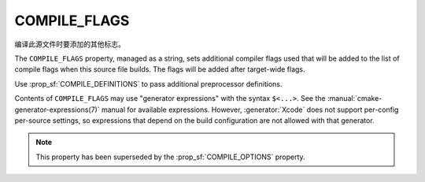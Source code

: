COMPILE_FLAGS
-------------

编译此源文件时要添加的其他标志。

The ``COMPILE_FLAGS`` property, managed as a string, sets additional compiler
flags used that will be added to the list of compile flags when this source
file builds.  The flags will be added after target-wide flags.

Use :prop_sf:`COMPILE_DEFINITIONS` to pass additional preprocessor definitions.

Contents of ``COMPILE_FLAGS`` may use "generator expressions"
with the syntax ``$<...>``.  See the :manual:`cmake-generator-expressions(7)`
manual for available expressions.  However, :generator:`Xcode`
does not support per-config per-source settings, so expressions
that depend on the build configuration are not allowed with that
generator.

.. note::

  This property has been superseded by the :prop_sf:`COMPILE_OPTIONS` property.
